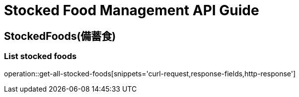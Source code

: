 [[top]]
= Stocked Food Management API Guide

[[resources_stocked_foods]]
== StockedFoods(備蓄食)

[[resources_greetings_list]]
=== List stocked foods

operation::get-all-stocked-foods[snippets='curl-request,response-fields,http-response']
